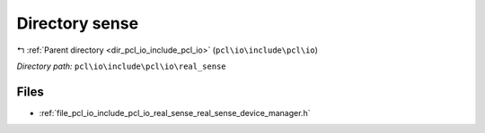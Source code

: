 .. _dir_pcl_io_include_pcl_io_real_sense:


Directory sense
===============


|exhale_lsh| :ref:`Parent directory <dir_pcl_io_include_pcl_io>` (``pcl\io\include\pcl\io``)

.. |exhale_lsh| unicode:: U+021B0 .. UPWARDS ARROW WITH TIP LEFTWARDS

*Directory path:* ``pcl\io\include\pcl\io\real_sense``


Files
-----

- :ref:`file_pcl_io_include_pcl_io_real_sense_real_sense_device_manager.h`


